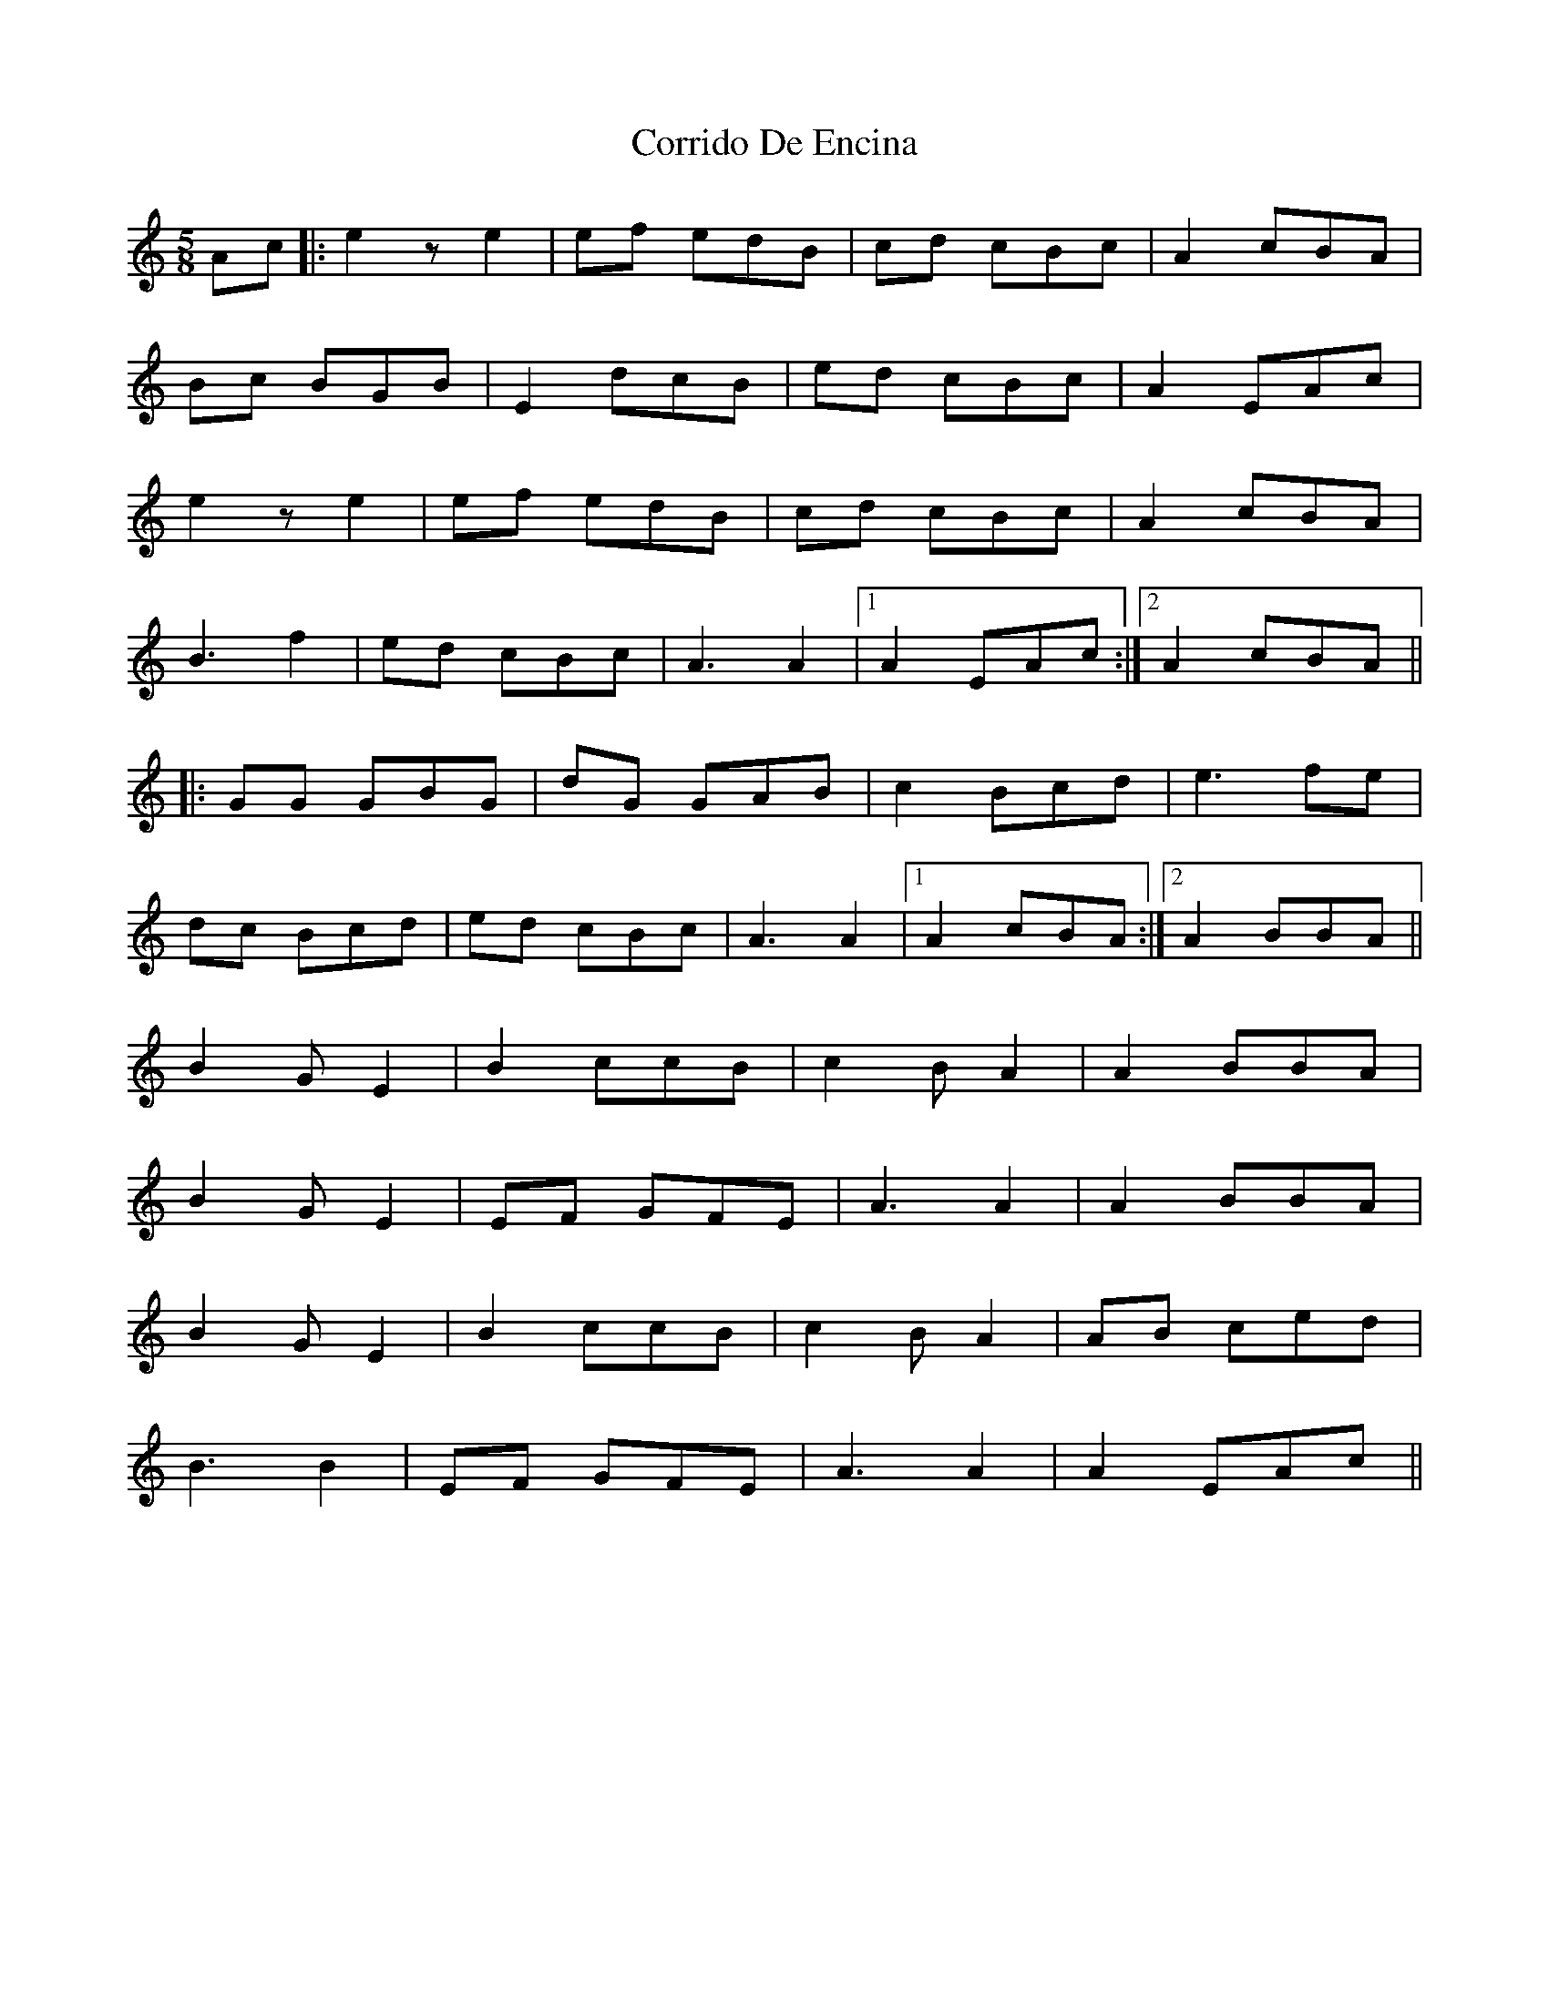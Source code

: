 X: 8307
T: Corrido De Encina
R: jig
M: 6/8
K: Aminor
M:5/8
Ac|:e2z e2|ef edB|cd cBc|A2 cBA|
Bc BGB|E2 dcB|ed cBc|A2 EAc|
e2z e2|ef edB|cd cBc|A2 cBA|
B3 f2|ed cBc|A3 A2|1 A2 EAc:|2 A2 cBA||
|:GG GBG|dG GAB|c2 Bcd|e3 fe|
dc Bcd|ed cBc|A3 A2|1 A2 cBA:|2 A2 BBA||
B2 GE2|B2 ccB|c2 BA2|A2 BBA|
B2 GE2|EF GFE|A3 A2|A2 BBA|
B2 GE2|B2 ccB|c2 BA2|AB ced|
B3 B2|EF GFE|A3 A2|A2 EAc||

